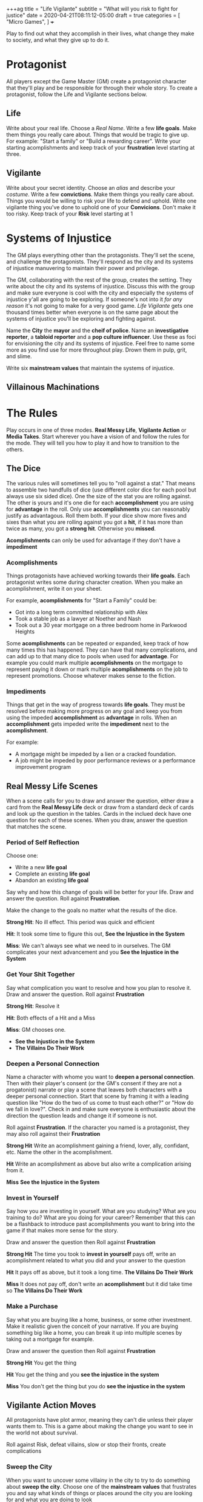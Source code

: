 +++ag
title = "Life Vigilante"
subtitle = "What will you risk to fight for justice"
date = 2020-04-21T08:11:12-05:00
draft = true
categories = [
  "Micro Games",
]
+++

Play to find out what they accomplish in their lives, what change they
make to society, and what they give up to do it.

* Protagonist

  All players except the Game Master (GM) create a protagonist
  character that they'll play and be responsible for through their
  whole story. To create a protagonist, follow the Life and Vigilante
  sections below.

** Life

   Write about your real life. Choose a /Real Name/. Write a few *life
   goals*. Make them things you really care about. Things that would
   be tragic to give up. For example: "Start a family" or "Build a
   rewarding career". Write your starting acomplishments and keep
   track of your *frustration* level starting at three.

** Vigilante

   Write about your secret identity. Choose an /alias/ and describe
   your /costume/. Write a few *convictions*. Make them things you
   really care about. Things you would be willing to risk your life to
   defend and uphold. Write one vigilante thing you've done to uphold
   one of your *Convicions*. Don't make it too risky. Keep track of
   your *Risk* level starting at 1

* Systems of Injustice

  The GM plays everything other than the protagonists. They'll set the
  scene, and challenge the protagonists. They'll respond as the city
  and its systems of injustice manuvering to maintain their power and
  privilege.

  The GM, collaborating with the rest of the group, creates the
  setting. They write about the city and its systems of injustice.
  Discuss this with the group and make sure everyone is cool with the
  city and especially the systems of injustice y'all are going to be
  exploring.  If someone's not into it /for any reason/ it's not going
  to make for a very good game. /Life Vigilante/ gets one thousand
  times better when everyone is on the same page about the systems of
  injustice you'll be exploring and fighting against.

  Name the *City* the *mayor* and the *cheif of police*. Name an
  *investigative reporter*, a *tabloid reporter* and a *pop culture
  influencer*. Use these as foci for envisioning the city and its
  systems of injustice. Feel free to name some more as you find use
  for more throughout play. Drown them in pulp, grit, and slime.

  Write six *mainstream values* that maintain the systems of
  injustice.

** Villainous Machinations

* The Rules

  Play occurs in one of three modes. *Real Messy Life*, *Vigilante
  Action* or *Media Takes*. Start wherever you have a vision of and
  follow the rules for the mode. They will tell you how to play it and
  how to transition to the others.

** The Dice

   The various rules will sometimes tell you to "roll against a stat."
   That means to assemble two handfulls of dice (use different color
   dice for each pool but always use six sided dice). One the size of
   the stat you are rolling against. The other is yours and it's one
   die for each *accomplishment* you are using for *advantage* in the
   roll. Only use *accomplishments* you can reasonably justify as
   advantagous. Roll them both. If your dice show more fives and sixes
   than what you are rolling against you got a *hit*, if it has more
   than twice as many, you got a *strong hit*. Otherwise you *missed*.

   *Acomplishments* can only be used for advantage if they don't have
   a *impediment*

*** Acomplishments

    Things protagonists have achieved working towards their *life
    goals*. Each protagonist writes some during character creation.
    When you make an acomplishment, write it on your sheet.

    For example, *acomplishments* for "Start a Family" could be:
    * Got into a long term committed relationship with Alex
    * Took a stable job as a lawyer at Noether and Nash
    * Took out a 30 year mortgage on a three bedroom home in Parkwood
      Heights

    Some *acomplishments* can be repeated or expanded, keep track of
    how many times this has happened. They can have that many
    complications, and can add up to that many dice to pools when used
    for *advantage*. For example you could mark multiple
    *acomplishments* on the mortgage to represent paying it down or
    mark multiple *acomplishments* on the job to represent
    promotions. Choose whatever makes sense to the fiction.

*** Impediments

    Things that get in the way of progress towards *life goals*. They
    must be resolved before making more progress on any goal and keep
    you from using the impeded *accomplishment* as *advantage* in
    rolls. When an *accomplishment* gets impeded write the
    *impediment* next to the *acomplishment*.

    For example:
    * A mortgage might be impeded by a lien or a cracked
      foundation.
    * A job might be impeded by poor performance reviews or a
      performance improvement program

** Real Messy Life Scenes

   When a scene calls for you to draw and answer the question, either
   draw a card from the *Real Messy Life* deck or draw from a standard
   deck of cards and look up the question in the tables. Cards in the
   inclued deck have one question for each of these scenes. When you
   draw, answer the question that matches the scene.

*** Period of Self Reflection

    Choose one:
    * Write a new *life goal*
    * Complete an existing *life goal*
    * Abandon an existing *life goal*

    Say why and how this change of goals will be better for your
    life. Draw and answer the question. Roll against *Frustration*.

    Make the change to the goals no matter what the results of the dice.

    *Strong Hit*: No ill effect. This period was quick and efficient

    *Hit*: It took some time to figure this out, *See the Injustice in
    the System*

    *Miss*: We can't always see what we need to in ourselves. The GM
    complicates your next advancement and you *See the Injustice in
    the System*

*** Get Your Shit Together

    Say what complication you want to resolve and how you plan to
    resolve it. Draw and answer the question. Roll against
    *Frustration*

    *Strong Hit*: Resolve it

    *Hit*: Both effects of a Hit and a Miss

    *Miss*: GM chooses one.
    * *See the Injustice in the System*
    * *The Villains Do Their Work*

*** Deepen a Personal Connection

    Name a character with whome you want to *deepen a personal
    connection*. Then with their player's consent (or the GM's consent
    if they are not a progatonist) narrate or play a scene that leaves
    both characters with a deeper personal connection. Start that
    scene by framing it with a leading question like "How do the two
    of us come to trust each other?" or "How do we fall in love?".
    Check in and make sure everyone is enthusiastic about the
    direction the question leads and change it if someone is not.

    Roll against *Frustration*. If the character you named is a
    protagonist, they may also roll against their *Frustration*

    *Strong Hit* Write an acomplishment gaining a friend,
    lover, ally, confidant, etc. Name the other in the acomplishment.

    *Hit* Write an acomplishment as above but also write a
    complication arising from it.

    *Miss* *See the Injustice in the System*

*** Invest in Yourself

    Say how you are investing in yourself. What are you studying? What
    are you training to do? What are you doing for your career?
    Remember that this can be a flashback to introduce past
    acomplishments you want to bring into the game if that makes more
    sense for the story.

    Draw and answer the question then Roll against *Frustration*

    *Strong Hit* The time you took to *invest in yourself* pays off,
    write an acomplishment related to what you did and your answer to
    the question

    *Hit* It pays off as above, but it took a long time. *The Villains
    Do Their Work*

    *Miss* It does not pay off, don't write an *acomplishment* but it
    did take time so *The Villains Do Their Work*

*** Make a Purchase

    Say what you are buying like a home, business, or some other
    investment. Make it realistic given the conceit of your narrative.
    If you are buying something big like a home, you can break it up
    into multiple scenes by taking out a mortgage for example.

    Draw and answer the question then Roll against *Frustration*

    *Strong Hit* You get the thing

    *Hit* You get the thing and you *see the injustice in the system*

    *Miss* You don't get the thing but you do *see the injustice in
    the system*

** Vigilante Action Moves

   All protagonists have plot armor, meaning they can't die unless
   their player wants them to. This is a game about making the change
   you want to see in the world not about survival.

   Roll against Risk, defeat villains, slow or stop their fronts,
   create complications

*** Sweep the City

   When you want to uncover some villainy in the city to try to do
   something about *sweep the city*. Choose one of the *mainstream
   values* that frustrates you and say what kinds of things or places
   around the city you are looking for and what you are doing to look

   Roll *Frustration* against *Risk*

   *Strong Hit* Discover what you were looking for. The GM describes
   it and asks questions of the group to help envision it

   *Hit* Discover as above, but the GM complcates an *achievement*
   that was used for *advantage* in the roll

   *Miss* the GM complicates an *achievement* used for the roll,
   increase *risk* by one

*** Follow the Money

    When you are trying to find out information on a villain's
    activities or associations you can *follow the money*. Describe
    what you want to know and what you are looking into to find out.

    Roll against Risk

    *Strong Hit* You find what you are looking for. The GM describes
    what you've found.

    *Hit* Find what you are looking for as above, but the GM
    complicates an *achievement* that was used for *advantage* in the
    roll

    *Miss* The GM Complicates an *achievement* used for the roll and
    increases *risk* by one

*** Find the Motherfucker

*** Get in the Ring

*** Finish It Once and For All

** Mainstream Takes
*** See the Injustice in the System

   The GM describes the injustice that the players see inherent in the
   system. This could be related to the scene that it's associated
   with, or it could be a transitional vignette. Use the city
   beuraucrats and reporters you've already created to spew pulp,
   grit, and slime.

   Increase *Frustration* by one for the protagonist(s) the scene was
   about

*** The Villains Do Their Work

    The GM describes evidence of *villainous machinations* and the
    manuvering of the city's systems of injustice. Use the city
    beuraucrats and media you've created to spew pulp, grit, and slime

    The GM chooses a relevant *villainous machination* and *progresses*

*** See the Change You've Made

    When you think you've resolved one of the *villainous
    machinations* you may *see the change you've made*

    Roll

    Reset *frustration* to zero

    Remove the *mainstream value* associated with the *villainous
    machination* and replace it with one of your convictions. Decide
    if it should act as the focus of a new *villainous machincation*

** Villainous Machinations

   No prep lazily evaluated fronts

   Each of the original *mainstream values* acts as the focus of a
   *Villainous Machination*

*** Create a Machination
*** Progress a Machination
